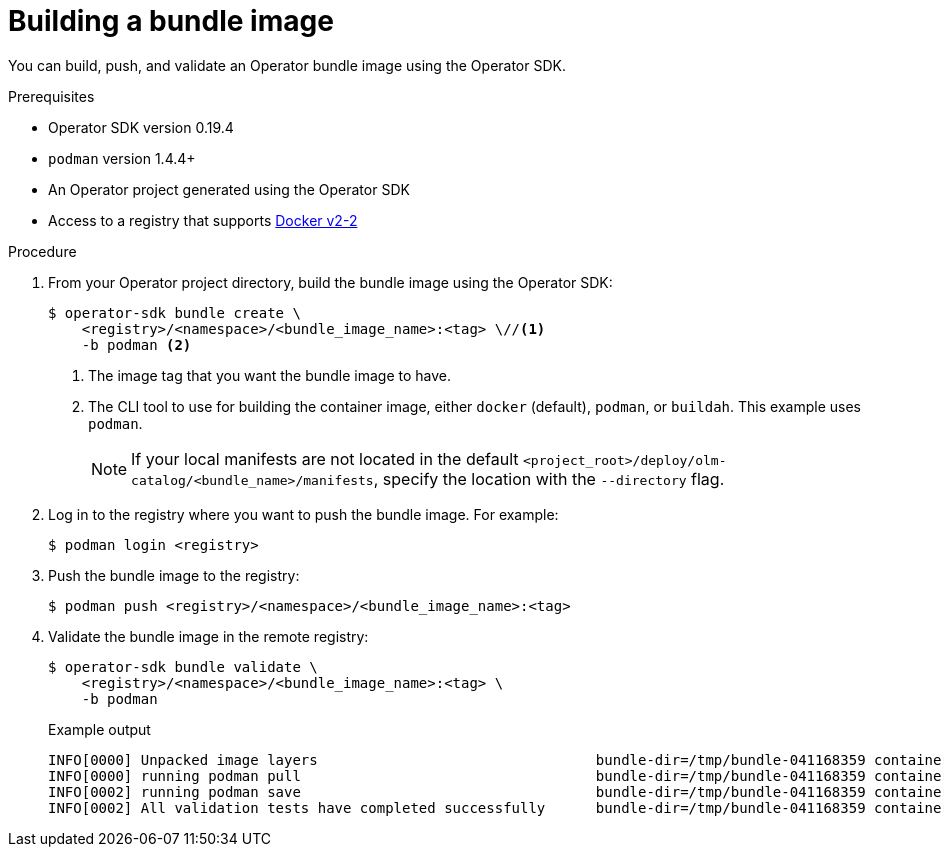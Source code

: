 // Module included in the following assemblies:
//
// * operators/operator_sdk/osdk-working-bundle-images.adoc

[id="osdk-building-bundle-image_{context}"]
= Building a bundle image

You can build, push, and validate an Operator bundle image using the Operator SDK.

.Prerequisites

* Operator SDK version 0.19.4
* `podman` version 1.4.4+
* An Operator project generated using the Operator SDK
* Access to a registry that supports link:https://docs.docker.com/registry/spec/manifest-v2-2/[Docker v2-2]

.Procedure

. From your Operator project directory, build the bundle image using the Operator SDK:
+
[source,terminal]
----
$ operator-sdk bundle create \
    <registry>/<namespace>/<bundle_image_name>:<tag> \//<1>
    -b podman <2>
----
<1> The image tag that you want the bundle image to have.
<2> The CLI tool to use for building the container image, either `docker` (default), `podman`, or `buildah`. This example uses `podman`.
+
[NOTE]
====
If your local manifests are not located in the default `<project_root>/deploy/olm-catalog/<bundle_name>/manifests`, specify the location with the `--directory` flag.
====

. Log in to the registry where you want to push the bundle image. For example:
+
[source,terminal]
----
$ podman login <registry>
----

. Push the bundle image to the registry:
+
[source,terminal]
----
$ podman push <registry>/<namespace>/<bundle_image_name>:<tag>
----

. Validate the bundle image in the remote registry:
+
[source,terminal]
----
$ operator-sdk bundle validate \
    <registry>/<namespace>/<bundle_image_name>:<tag> \
    -b podman
----
+
.Example output
[source,terminal]
----
INFO[0000] Unpacked image layers                                 bundle-dir=/tmp/bundle-041168359 container-tool=podman
INFO[0000] running podman pull                                   bundle-dir=/tmp/bundle-041168359 container-tool=podman
INFO[0002] running podman save                                   bundle-dir=/tmp/bundle-041168359 container-tool=podman
INFO[0002] All validation tests have completed successfully      bundle-dir=/tmp/bundle-041168359 container-tool=podman
----

